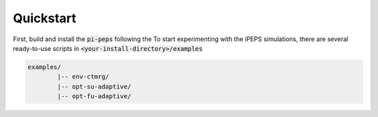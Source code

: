 .. quickstart

Quickstart
==========

First, build and install the :code:`pi-peps` following the 
To start experimenting with the iPEPS simulations, there are several ready-to-use
scripts in :code:`<your-install-directory>/examples`

.. code-block:: bash

        examples/
                |-- env-ctmrg/
                |-- opt-su-adaptive/
                |-- opt-fu-adaptive/


